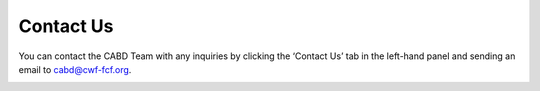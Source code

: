 .. _contact:

==========
Contact Us
==========

You can contact the CABD Team with any inquiries by clicking the ‘Contact Us’ tab in the left-hand panel and sending an email to cabd@cwf-fcf.org.

.. figure:: img/panel_contact_us_highlight.png
    :align: left
    :width: 60%
